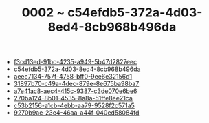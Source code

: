 :PROPERTIES:
:ID:       c54efdb5-372a-4d03-8ed4-8cb968b496da
:END:
#+TITLE: 0002 ~ c54efdb5-372a-4d03-8ed4-8cb968b496da

- [[id:f3cd13ed-91bc-4235-a949-5b47d2827eec][f3cd13ed-91bc-4235-a949-5b47d2827eec]]
- [[id:c54efdb5-372a-4d03-8ed4-8cb968b496da][c54efdb5-372a-4d03-8ed4-8cb968b496da]]
- [[id:aeec7134-757f-4758-bff0-9ee6e32156d1][aeec7134-757f-4758-bff0-9ee6e32156d1]]
- [[id:31897b70-c49a-4dec-879e-8e675ba98ba7][31897b70-c49a-4dec-879e-8e675ba98ba7]]
- [[id:a7e41ac8-aec4-415c-9387-c3de070e6be6][a7e41ac8-aec4-415c-9387-c3de070e6be6]]
- [[id:270ba124-8b01-4535-8a8a-51ffe8ee21ca][270ba124-8b01-4535-8a8a-51ffe8ee21ca]]
- [[id:c53b2156-a1cb-4ebb-aa79-9528f2c571a5][c53b2156-a1cb-4ebb-aa79-9528f2c571a5]]
- [[id:9270b9ae-23e4-46aa-a44f-040ed58084fd][9270b9ae-23e4-46aa-a44f-040ed58084fd]]
